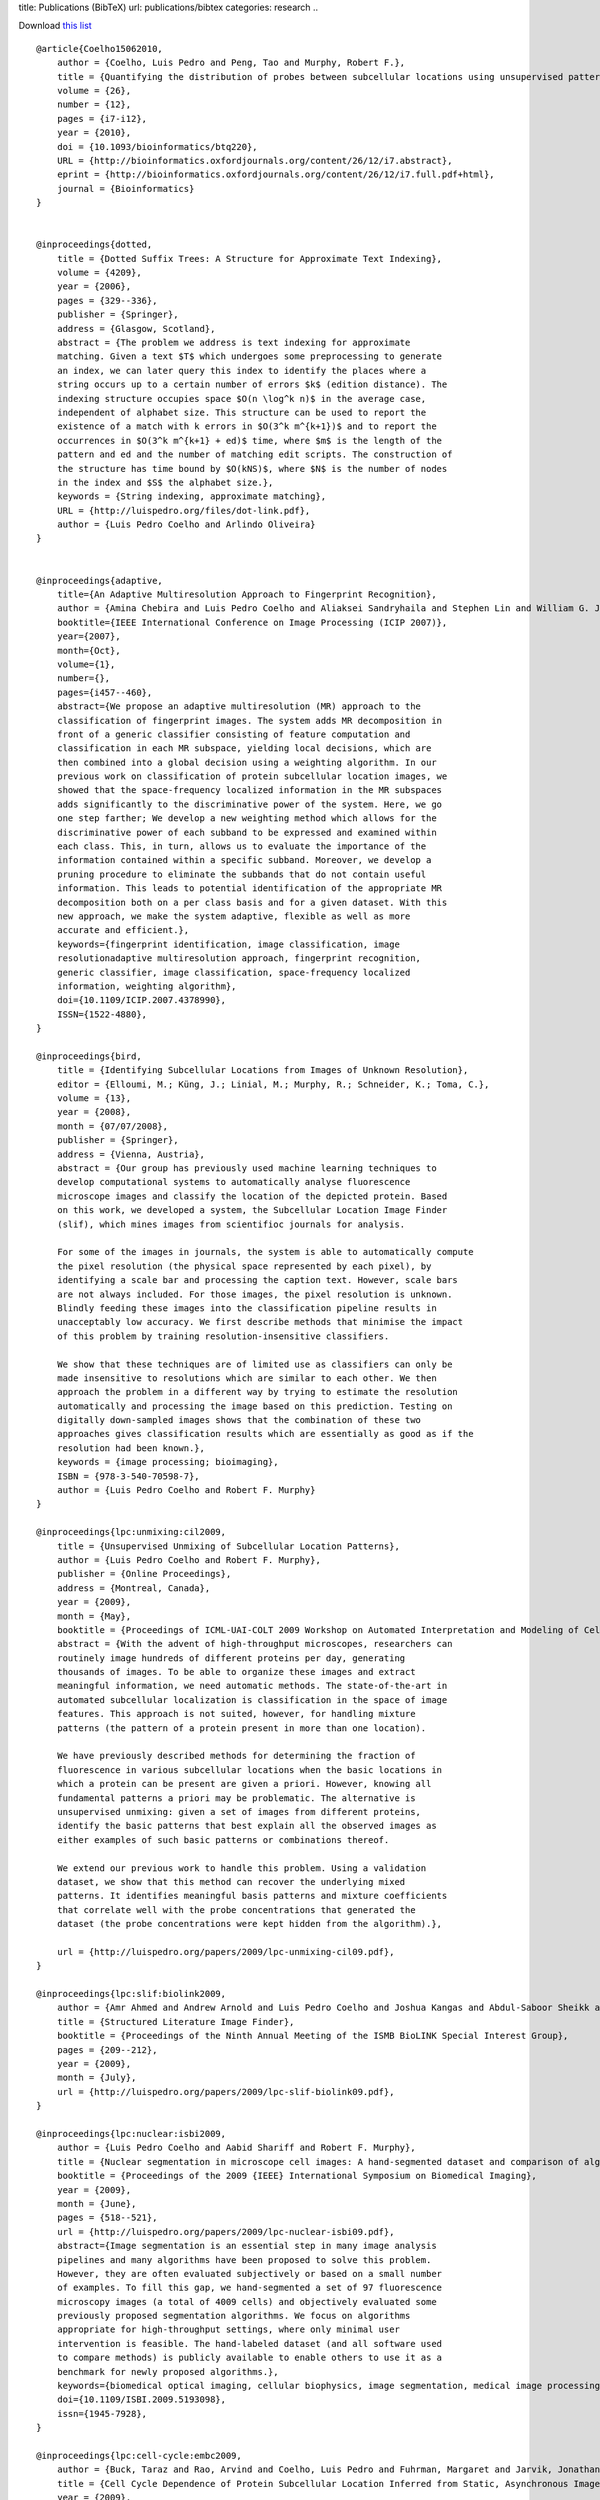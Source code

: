title: Publications (BibTeX)
url: publications/bibtex
categories: research
..

Download `this list </files/papers/luispedro.bib>`__

::

    @article{Coelho15062010,
        author = {Coelho, Luis Pedro and Peng, Tao and Murphy, Robert F.}, 
        title = {Quantifying the distribution of probes between subcellular locations using unsupervised pattern unmixing}, 
        volume = {26}, 
        number = {12}, 
        pages = {i7-i12}, 
        year = {2010}, 
        doi = {10.1093/bioinformatics/btq220}, 
        URL = {http://bioinformatics.oxfordjournals.org/content/26/12/i7.abstract}, 
        eprint = {http://bioinformatics.oxfordjournals.org/content/26/12/i7.full.pdf+html}, 
        journal = {Bioinformatics} 
    }


    @inproceedings{dotted,
        title = {Dotted Suffix Trees: A Structure for Approximate Text Indexing},
        volume = {4209},
        year = {2006},
        pages = {329--336},
        publisher = {Springer},
        address = {Glasgow, Scotland},
        abstract = {The problem we address is text indexing for approximate
        matching. Given a text $T$ which undergoes some preprocessing to generate
        an index, we can later query this index to identify the places where a
        string occurs up to a certain number of errors $k$ (edition distance). The
        indexing structure occupies space $O(n \log^k n)$ in the average case,
        independent of alphabet size. This structure can be used to report the
        existence of a match with k errors in $O(3^k m^{k+1})$ and to report the
        occurrences in $O(3^k m^{k+1} + ed)$ time, where $m$ is the length of the
        pattern and ed and the number of matching edit scripts. The construction of
        the structure has time bound by $O(kNS)$, where $N$ is the number of nodes
        in the index and $S$ the alphabet size.},
        keywords = {String indexing, approximate matching},
        URL = {http://luispedro.org/files/dot-link.pdf},
        author = {Luis Pedro Coelho and Arlindo Oliveira}
    }


    @inproceedings{adaptive,
        title={An Adaptive Multiresolution Approach to Fingerprint Recognition},
        author = {Amina Chebira and Luis Pedro Coelho and Aliaksei Sandryhaila and Stephen Lin and William G. Jenkinson and Jeremiah MacSleyne and Christopher Hoffman and Philipp Cuadra and Charles Jackson and Markus P{\"u}schel and Jelena Kovacevic},
        booktitle={IEEE International Conference on Image Processing (ICIP 2007)},
        year={2007},
        month={Oct},
        volume={1},
        number={},
        pages={i457--460},
        abstract={We propose an adaptive multiresolution (MR) approach to the
        classification of fingerprint images. The system adds MR decomposition in
        front of a generic classifier consisting of feature computation and
        classification in each MR subspace, yielding local decisions, which are
        then combined into a global decision using a weighting algorithm. In our
        previous work on classification of protein subcellular location images, we
        showed that the space-frequency localized information in the MR subspaces
        adds significantly to the discriminative power of the system. Here, we go
        one step farther; We develop a new weighting method which allows for the
        discriminative power of each subband to be expressed and examined within
        each class. This, in turn, allows us to evaluate the importance of the
        information contained within a specific subband. Moreover, we develop a
        pruning procedure to eliminate the subbands that do not contain useful
        information. This leads to potential identification of the appropriate MR
        decomposition both on a per class basis and for a given dataset. With this
        new approach, we make the system adaptive, flexible as well as more
        accurate and efficient.},
        keywords={fingerprint identification, image classification, image
        resolutionadaptive multiresolution approach, fingerprint recognition,
        generic classifier, image classification, space-frequency localized
        information, weighting algorithm},
        doi={10.1109/ICIP.2007.4378990},
        ISSN={1522-4880},
    }

    @inproceedings{bird,
        title = {Identifying Subcellular Locations from Images of Unknown Resolution},
        editor = {Elloumi, M.; Küng, J.; Linial, M.; Murphy, R.; Schneider, K.; Toma, C.},
        volume = {13},
        year = {2008},
        month = {07/07/2008},
        publisher = {Springer},
        address = {Vienna, Austria},
        abstract = {Our group has previously used machine learning techniques to
        develop computational systems to automatically analyse fluorescence
        microscope images and classify the location of the depicted protein. Based
        on this work, we developed a system, the Subcellular Location Image Finder
        (slif), which mines images from scientifioc journals for analysis.

        For some of the images in journals, the system is able to automatically compute
        the pixel resolution (the physical space represented by each pixel), by
        identifying a scale bar and processing the caption text. However, scale bars
        are not always included. For those images, the pixel resolution is unknown.
        Blindly feeding these images into the classification pipeline results in
        unacceptably low accuracy. We first describe methods that minimise the impact
        of this problem by training resolution-insensitive classifiers.

        We show that these techniques are of limited use as classifiers can only be
        made insensitive to resolutions which are similar to each other. We then
        approach the problem in a different way by trying to estimate the resolution
        automatically and processing the image based on this prediction. Testing on
        digitally down-sampled images shows that the combination of these two
        approaches gives classification results which are essentially as good as if the
        resolution had been known.},
        keywords = {image processing; bioimaging},
        ISBN = {978-3-540-70598-7},
        author = {Luis Pedro Coelho and Robert F. Murphy}
    }

    @inproceedings{lpc:unmixing:cil2009,
        title = {Unsupervised Unmixing of Subcellular Location Patterns},
        author = {Luis Pedro Coelho and Robert F. Murphy},
        publisher = {Online Proceedings},
        address = {Montreal, Canada},
        year = {2009},
        month = {May},
        booktitle = {Proceedings of ICML-UAI-COLT 2009 Workshop on Automated Interpretation and Modeling of Cell Images (Cell Image Learning)},
        abstract = {With the advent of high-throughput microscopes, researchers can
        routinely image hundreds of different proteins per day, generating
        thousands of images. To be able to organize these images and extract
        meaningful information, we need automatic methods. The state-of-the-art in
        automated subcellular localization is classification in the space of image
        features. This approach is not suited, however, for handling mixture
        patterns (the pattern of a protein present in more than one location).

        We have previously described methods for determining the fraction of
        fluorescence in various subcellular locations when the basic locations in
        which a protein can be present are given a priori. However, knowing all
        fundamental patterns a priori may be problematic. The alternative is
        unsupervised unmixing: given a set of images from different proteins,
        identify the basic patterns that best explain all the observed images as
        either examples of such basic patterns or combinations thereof. 

        We extend our previous work to handle this problem. Using a validation
        dataset, we show that this method can recover the underlying mixed
        patterns. It identifies meaningful basis patterns and mixture coefficients
        that correlate well with the probe concentrations that generated the
        dataset (the probe concentrations were kept hidden from the algorithm).},

        url = {http://luispedro.org/papers/2009/lpc-unmixing-cil09.pdf},
    }

    @inproceedings{lpc:slif:biolink2009,
        author = {Amr Ahmed and Andrew Arnold and Luis Pedro Coelho and Joshua Kangas and Abdul-Saboor Sheikk and Eric P. Xing and William W. Cohen and Robert F. Murphy},
        title = {Structured Literature Image Finder},
        booktitle = {Proceedings of the Ninth Annual Meeting of the ISMB BioLINK Special Interest Group},
        pages = {209--212},
        year = {2009},
        month = {July},
        url = {http://luispedro.org/papers/2009/lpc-slif-biolink09.pdf},
    }

    @inproceedings{lpc:nuclear:isbi2009,
        author = {Luis Pedro Coelho and Aabid Shariff and Robert F. Murphy},
        title = {Nuclear segmentation in microscope cell images: A hand-segmented dataset and comparison of algorithms},
        booktitle = {Proceedings of the 2009 {IEEE} International Symposium on Biomedical Imaging},
        year = {2009},
        month = {June},
        pages = {518--521},
        url = {http://luispedro.org/papers/2009/lpc-nuclear-isbi09.pdf},
        abstract={Image segmentation is an essential step in many image analysis
        pipelines and many algorithms have been proposed to solve this problem.
        However, they are often evaluated subjectively or based on a small number
        of examples. To fill this gap, we hand-segmented a set of 97 fluorescence
        microscopy images (a total of 4009 cells) and objectively evaluated some
        previously proposed segmentation algorithms. We focus on algorithms
        appropriate for high-throughput settings, where only minimal user
        intervention is feasible. The hand-labeled dataset (and all software used
        to compare methods) is publicly available to enable others to use it as a
        benchmark for newly proposed algorithms.},
        keywords={biomedical optical imaging, cellular biophysics, image segmentation, medical image processing, optical microscopycells, fluorescence microscopy, hand-labeled dataset, high-throughput settings, image analysis pipelines, image segmentation, microscope}, 
        doi={10.1109/ISBI.2009.5193098}, 
        issn={1945-7928},
    }

    @inproceedings{lpc:cell-cycle:embc2009,
        author = {Buck, Taraz and Rao, Arvind and Coelho, Luis Pedro and Fuhrman, Margaret and Jarvik, Jonathan W. and Berget, Peter B. and Murphy, Robert F.},
        title = {Cell Cycle Dependence of Protein Subcellular Location Inferred from Static, Asynchronous Images},
        year = {2009},
        month = {September},
        booktitle={Engineering in Medicine and Biology Society, 2009. EMBC 2009. Annual International Conference of the IEEE}, 
        volume={}, 
        number={}, 
        pages={1016-1019}, 
        abstract={Protein subcellular location is one of the most important
        determinants of protein function during cellular processes. Changes in
        protein behavior during the cell cycle are expected to be involved in
        cellular reprogramming during disease and development, and there is
        therefore a critical need to understand cell-cycle dependent variation in
        protein localization which may be related to aberrant pathway activity.
        With this goal, it would be useful to have an automated method that can be
        applied on a proteomic scale to identify candidate proteins showing
        cell-cycle dependent variation of location. Fluorescence microscopy, and
        especially automated, high-throughput microscopy, can provide images for
        tens of thousands of fluorescently-tagged proteins for this purpose.
        Previous work on analysis of cell cycle variation has traditionally relied
        on obtaining time-series images over an entire cell cycle; these methods
        are not applicable to the single time point images that are much easier to
        obtain on a large scale. Hence a method that can infer cell
        cycle-dependence of proteins from asynchronous, static cell images would be
        preferable. In this work, we demonstrate such a method that can associate
        protein pattern variation in static images with cell cycle progression. We
        additionally show that a one-dimensional parameterization of cell cycle
        progression and protein feature pattern is sufficient to infer association
        between localization and cell cycle.},
        doi={10.1109/IEMBS.2009.5332888}, 
        ISSN={1557-170X},
    }

        
